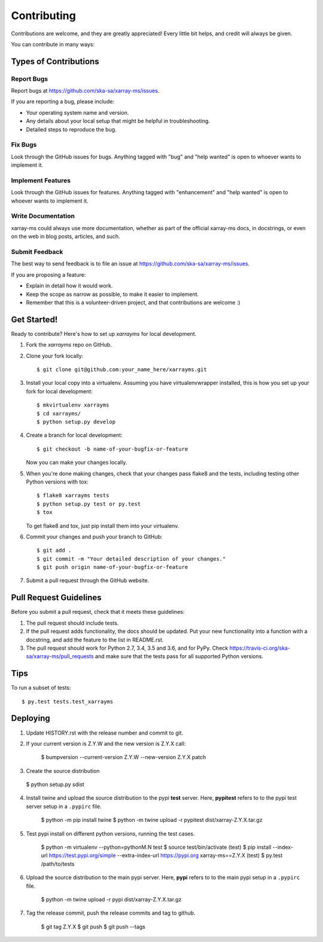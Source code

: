 .. highlight:: shell

============
Contributing
============

Contributions are welcome, and they are greatly appreciated! Every little bit
helps, and credit will always be given.

You can contribute in many ways:

Types of Contributions
----------------------

Report Bugs
~~~~~~~~~~~

Report bugs at https://github.com/ska-sa/xarray-ms/issues.

If you are reporting a bug, please include:

* Your operating system name and version.
* Any details about your local setup that might be helpful in troubleshooting.
* Detailed steps to reproduce the bug.

Fix Bugs
~~~~~~~~

Look through the GitHub issues for bugs. Anything tagged with "bug" and "help
wanted" is open to whoever wants to implement it.

Implement Features
~~~~~~~~~~~~~~~~~~

Look through the GitHub issues for features. Anything tagged with "enhancement"
and "help wanted" is open to whoever wants to implement it.

Write Documentation
~~~~~~~~~~~~~~~~~~~

xarray-ms could always use more documentation, whether as part of the
official xarray-ms docs, in docstrings, or even on the web in blog posts,
articles, and such.

Submit Feedback
~~~~~~~~~~~~~~~

The best way to send feedback is to file an issue at https://github.com/ska-sa/xarray-ms/issues.

If you are proposing a feature:

* Explain in detail how it would work.
* Keep the scope as narrow as possible, to make it easier to implement.
* Remember that this is a volunteer-driven project, and that contributions
  are welcome :)

Get Started!
------------

Ready to contribute? Here's how to set up `xarrayms` for local development.

1. Fork the `xarrayms` repo on GitHub.
2. Clone your fork locally::

    $ git clone git@github.com:your_name_here/xarrayms.git

3. Install your local copy into a virtualenv. Assuming you have virtualenvwrapper installed, this is how you set up your fork for local development::

    $ mkvirtualenv xarrayms
    $ cd xarrayms/
    $ python setup.py develop

4. Create a branch for local development::

    $ git checkout -b name-of-your-bugfix-or-feature

   Now you can make your changes locally.

5. When you're done making changes, check that your changes pass flake8 and the
   tests, including testing other Python versions with tox::

    $ flake8 xarrayms tests
    $ python setup.py test or py.test
    $ tox

   To get flake8 and tox, just pip install them into your virtualenv.

6. Commit your changes and push your branch to GitHub::

    $ git add .
    $ git commit -m "Your detailed description of your changes."
    $ git push origin name-of-your-bugfix-or-feature

7. Submit a pull request through the GitHub website.

Pull Request Guidelines
-----------------------

Before you submit a pull request, check that it meets these guidelines:

1. The pull request should include tests.
2. If the pull request adds functionality, the docs should be updated. Put
   your new functionality into a function with a docstring, and add the
   feature to the list in README.rst.
3. The pull request should work for Python 2.7, 3.4, 3.5 and 3.6, and for PyPy. Check
   https://travis-ci.org/ska-sa/xarray-ms/pull_requests
   and make sure that the tests pass for all supported Python versions.

Tips
----

To run a subset of tests::

$ py.test tests.test_xarrayms


Deploying
---------

1. Update HISTORY.rst with the release number and commit to git.
2. If your current version is Z.Y.W and the new version is
   Z.Y.X call:

     $ bumpversion --current-version Z.Y.W --new-version Z.Y.X patch


3. Create the source distribution

  $ python setup.py sdist

4. Install twine and upload the source distribution to the
   pypi **test** server. Here, **pypitest** refers to to the
   pypi test server setup in a ``.pypirc`` file.

     $ python -m pip install twine
     $ python -m twine upload -r pypitest dist/xarray-Z.Y.X.tar.gz

5. Test pypi install on different python versions, running the test cases.

    $ python -m virtualenv --python=pythonM.N test
    $ source test/bin/activate
    (test) $ pip install --index-url https://test.pypi.org/simple --extra-index-url https://pypi.org xarray-ms==Z.Y.X
    (test) $ py.test /path/to/tests

6. Upload the source distribution to the main pypi server. Here, **pypi**
   refers to to the main pypi setup in a ``.pypirc`` file.

    $ python -m twine upload -r pypi dist/xarray-Z.Y.X.tar.gz

7. Tag the release commit, push the release commits and tag to github.

    $ git tag Z.Y.X
    $ git push
    $ git push --tags
